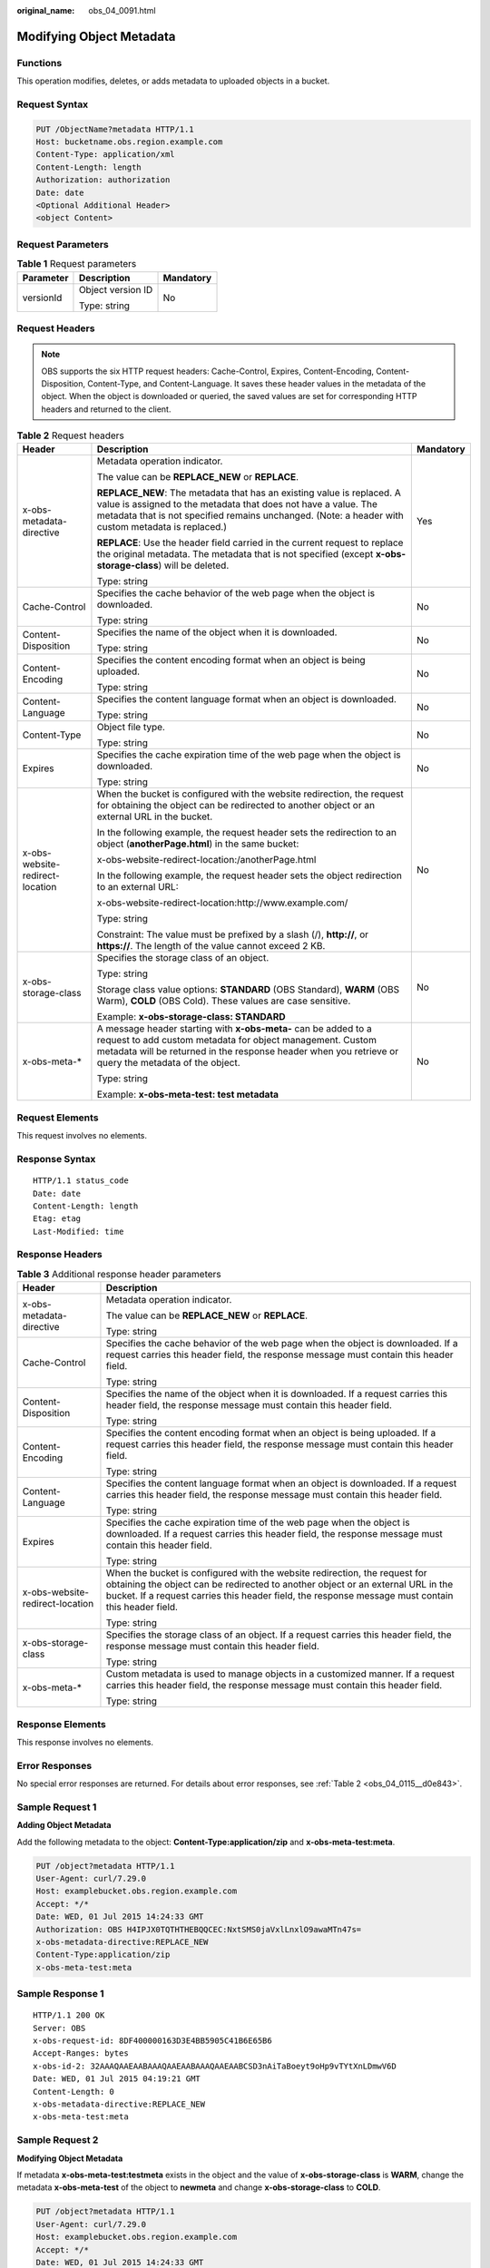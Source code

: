 :original_name: obs_04_0091.html

.. _obs_04_0091:

Modifying Object Metadata
=========================

Functions
---------

This operation modifies, deletes, or adds metadata to uploaded objects in a bucket.

Request Syntax
--------------

.. code-block:: text

   PUT /ObjectName?metadata HTTP/1.1
   Host: bucketname.obs.region.example.com
   Content-Type: application/xml
   Content-Length: length
   Authorization: authorization
   Date: date
   <Optional Additional Header>
   <object Content>

Request Parameters
------------------

.. table:: **Table 1** Request parameters

   +-----------------------+-----------------------+-----------------------+
   | Parameter             | Description           | Mandatory             |
   +=======================+=======================+=======================+
   | versionId             | Object version ID     | No                    |
   |                       |                       |                       |
   |                       | Type: string          |                       |
   +-----------------------+-----------------------+-----------------------+

Request Headers
---------------

.. note::

   OBS supports the six HTTP request headers: Cache-Control, Expires, Content-Encoding, Content-Disposition, Content-Type, and Content-Language. It saves these header values in the metadata of the object. When the object is downloaded or queried, the saved values are set for corresponding HTTP headers and returned to the client.

.. table:: **Table 2** Request headers

   +---------------------------------+------------------------------------------------------------------------------------------------------------------------------------------------------------------------------------------------------------------------------------------------+-----------------------+
   | Header                          | Description                                                                                                                                                                                                                                    | Mandatory             |
   +=================================+================================================================================================================================================================================================================================================+=======================+
   | x-obs-metadata-directive        | Metadata operation indicator.                                                                                                                                                                                                                  | Yes                   |
   |                                 |                                                                                                                                                                                                                                                |                       |
   |                                 | The value can be **REPLACE_NEW** or **REPLACE**.                                                                                                                                                                                               |                       |
   |                                 |                                                                                                                                                                                                                                                |                       |
   |                                 | **REPLACE_NEW**: The metadata that has an existing value is replaced. A value is assigned to the metadata that does not have a value. The metadata that is not specified remains unchanged. (Note: a header with custom metadata is replaced.) |                       |
   |                                 |                                                                                                                                                                                                                                                |                       |
   |                                 | **REPLACE**: Use the header field carried in the current request to replace the original metadata. The metadata that is not specified (except **x-obs-storage-class**) will be deleted.                                                        |                       |
   |                                 |                                                                                                                                                                                                                                                |                       |
   |                                 | Type: string                                                                                                                                                                                                                                   |                       |
   +---------------------------------+------------------------------------------------------------------------------------------------------------------------------------------------------------------------------------------------------------------------------------------------+-----------------------+
   | Cache-Control                   | Specifies the cache behavior of the web page when the object is downloaded.                                                                                                                                                                    | No                    |
   |                                 |                                                                                                                                                                                                                                                |                       |
   |                                 | Type: string                                                                                                                                                                                                                                   |                       |
   +---------------------------------+------------------------------------------------------------------------------------------------------------------------------------------------------------------------------------------------------------------------------------------------+-----------------------+
   | Content-Disposition             | Specifies the name of the object when it is downloaded.                                                                                                                                                                                        | No                    |
   |                                 |                                                                                                                                                                                                                                                |                       |
   |                                 | Type: string                                                                                                                                                                                                                                   |                       |
   +---------------------------------+------------------------------------------------------------------------------------------------------------------------------------------------------------------------------------------------------------------------------------------------+-----------------------+
   | Content-Encoding                | Specifies the content encoding format when an object is being uploaded.                                                                                                                                                                        | No                    |
   |                                 |                                                                                                                                                                                                                                                |                       |
   |                                 | Type: string                                                                                                                                                                                                                                   |                       |
   +---------------------------------+------------------------------------------------------------------------------------------------------------------------------------------------------------------------------------------------------------------------------------------------+-----------------------+
   | Content-Language                | Specifies the content language format when an object is downloaded.                                                                                                                                                                            | No                    |
   |                                 |                                                                                                                                                                                                                                                |                       |
   |                                 | Type: string                                                                                                                                                                                                                                   |                       |
   +---------------------------------+------------------------------------------------------------------------------------------------------------------------------------------------------------------------------------------------------------------------------------------------+-----------------------+
   | Content-Type                    | Object file type.                                                                                                                                                                                                                              | No                    |
   |                                 |                                                                                                                                                                                                                                                |                       |
   |                                 | Type: string                                                                                                                                                                                                                                   |                       |
   +---------------------------------+------------------------------------------------------------------------------------------------------------------------------------------------------------------------------------------------------------------------------------------------+-----------------------+
   | Expires                         | Specifies the cache expiration time of the web page when the object is downloaded.                                                                                                                                                             | No                    |
   |                                 |                                                                                                                                                                                                                                                |                       |
   |                                 | Type: string                                                                                                                                                                                                                                   |                       |
   +---------------------------------+------------------------------------------------------------------------------------------------------------------------------------------------------------------------------------------------------------------------------------------------+-----------------------+
   | x-obs-website-redirect-location | When the bucket is configured with the website redirection, the request for obtaining the object can be redirected to another object or an external URL in the bucket.                                                                         | No                    |
   |                                 |                                                                                                                                                                                                                                                |                       |
   |                                 | In the following example, the request header sets the redirection to an object (**anotherPage.html**) in the same bucket:                                                                                                                      |                       |
   |                                 |                                                                                                                                                                                                                                                |                       |
   |                                 | x-obs-website-redirect-location:/anotherPage.html                                                                                                                                                                                              |                       |
   |                                 |                                                                                                                                                                                                                                                |                       |
   |                                 | In the following example, the request header sets the object redirection to an external URL:                                                                                                                                                   |                       |
   |                                 |                                                                                                                                                                                                                                                |                       |
   |                                 | x-obs-website-redirect-location:http://www.example.com/                                                                                                                                                                                        |                       |
   |                                 |                                                                                                                                                                                                                                                |                       |
   |                                 | Type: string                                                                                                                                                                                                                                   |                       |
   |                                 |                                                                                                                                                                                                                                                |                       |
   |                                 | Constraint: The value must be prefixed by a slash (/), **http://**, or **https://**. The length of the value cannot exceed 2 KB.                                                                                                               |                       |
   +---------------------------------+------------------------------------------------------------------------------------------------------------------------------------------------------------------------------------------------------------------------------------------------+-----------------------+
   | x-obs-storage-class             | Specifies the storage class of an object.                                                                                                                                                                                                      | No                    |
   |                                 |                                                                                                                                                                                                                                                |                       |
   |                                 | Type: string                                                                                                                                                                                                                                   |                       |
   |                                 |                                                                                                                                                                                                                                                |                       |
   |                                 | Storage class value options: **STANDARD** (OBS Standard), **WARM** (OBS Warm), **COLD** (OBS Cold). These values are case sensitive.                                                                                                           |                       |
   |                                 |                                                                                                                                                                                                                                                |                       |
   |                                 | Example: **x-obs-storage-class: STANDARD**                                                                                                                                                                                                     |                       |
   +---------------------------------+------------------------------------------------------------------------------------------------------------------------------------------------------------------------------------------------------------------------------------------------+-----------------------+
   | x-obs-meta-\*                   | A message header starting with **x-obs-meta-** can be added to a request to add custom metadata for object management. Custom metadata will be returned in the response header when you retrieve or query the metadata of the object.          | No                    |
   |                                 |                                                                                                                                                                                                                                                |                       |
   |                                 | Type: string                                                                                                                                                                                                                                   |                       |
   |                                 |                                                                                                                                                                                                                                                |                       |
   |                                 | Example: **x-obs-meta-test: test metadata**                                                                                                                                                                                                    |                       |
   +---------------------------------+------------------------------------------------------------------------------------------------------------------------------------------------------------------------------------------------------------------------------------------------+-----------------------+

Request Elements
----------------

This request involves no elements.

Response Syntax
---------------

::

   HTTP/1.1 status_code
   Date: date
   Content-Length: length
   Etag: etag
   Last-Modified: time

Response Headers
----------------

.. table:: **Table 3** Additional response header parameters

   +-----------------------------------+---------------------------------------------------------------------------------------------------------------------------------------------------------------------------------------------------------------------------------------------------------------------+
   | Header                            | Description                                                                                                                                                                                                                                                         |
   +===================================+=====================================================================================================================================================================================================================================================================+
   | x-obs-metadata-directive          | Metadata operation indicator.                                                                                                                                                                                                                                       |
   |                                   |                                                                                                                                                                                                                                                                     |
   |                                   | The value can be **REPLACE_NEW** or **REPLACE**.                                                                                                                                                                                                                    |
   |                                   |                                                                                                                                                                                                                                                                     |
   |                                   | Type: string                                                                                                                                                                                                                                                        |
   +-----------------------------------+---------------------------------------------------------------------------------------------------------------------------------------------------------------------------------------------------------------------------------------------------------------------+
   | Cache-Control                     | Specifies the cache behavior of the web page when the object is downloaded. If a request carries this header field, the response message must contain this header field.                                                                                            |
   |                                   |                                                                                                                                                                                                                                                                     |
   |                                   | Type: string                                                                                                                                                                                                                                                        |
   +-----------------------------------+---------------------------------------------------------------------------------------------------------------------------------------------------------------------------------------------------------------------------------------------------------------------+
   | Content-Disposition               | Specifies the name of the object when it is downloaded. If a request carries this header field, the response message must contain this header field.                                                                                                                |
   |                                   |                                                                                                                                                                                                                                                                     |
   |                                   | Type: string                                                                                                                                                                                                                                                        |
   +-----------------------------------+---------------------------------------------------------------------------------------------------------------------------------------------------------------------------------------------------------------------------------------------------------------------+
   | Content-Encoding                  | Specifies the content encoding format when an object is being uploaded. If a request carries this header field, the response message must contain this header field.                                                                                                |
   |                                   |                                                                                                                                                                                                                                                                     |
   |                                   | Type: string                                                                                                                                                                                                                                                        |
   +-----------------------------------+---------------------------------------------------------------------------------------------------------------------------------------------------------------------------------------------------------------------------------------------------------------------+
   | Content-Language                  | Specifies the content language format when an object is downloaded. If a request carries this header field, the response message must contain this header field.                                                                                                    |
   |                                   |                                                                                                                                                                                                                                                                     |
   |                                   | Type: string                                                                                                                                                                                                                                                        |
   +-----------------------------------+---------------------------------------------------------------------------------------------------------------------------------------------------------------------------------------------------------------------------------------------------------------------+
   | Expires                           | Specifies the cache expiration time of the web page when the object is downloaded. If a request carries this header field, the response message must contain this header field.                                                                                     |
   |                                   |                                                                                                                                                                                                                                                                     |
   |                                   | Type: string                                                                                                                                                                                                                                                        |
   +-----------------------------------+---------------------------------------------------------------------------------------------------------------------------------------------------------------------------------------------------------------------------------------------------------------------+
   | x-obs-website-redirect-location   | When the bucket is configured with the website redirection, the request for obtaining the object can be redirected to another object or an external URL in the bucket. If a request carries this header field, the response message must contain this header field. |
   |                                   |                                                                                                                                                                                                                                                                     |
   |                                   | Type: string                                                                                                                                                                                                                                                        |
   +-----------------------------------+---------------------------------------------------------------------------------------------------------------------------------------------------------------------------------------------------------------------------------------------------------------------+
   | x-obs-storage-class               | Specifies the storage class of an object. If a request carries this header field, the response message must contain this header field.                                                                                                                              |
   |                                   |                                                                                                                                                                                                                                                                     |
   |                                   | Type: string                                                                                                                                                                                                                                                        |
   +-----------------------------------+---------------------------------------------------------------------------------------------------------------------------------------------------------------------------------------------------------------------------------------------------------------------+
   | x-obs-meta-\*                     | Custom metadata is used to manage objects in a customized manner. If a request carries this header field, the response message must contain this header field.                                                                                                      |
   |                                   |                                                                                                                                                                                                                                                                     |
   |                                   | Type: string                                                                                                                                                                                                                                                        |
   +-----------------------------------+---------------------------------------------------------------------------------------------------------------------------------------------------------------------------------------------------------------------------------------------------------------------+

Response Elements
-----------------

This response involves no elements.

Error Responses
---------------

No special error responses are returned. For details about error responses, see :ref:`Table 2 <obs_04_0115__d0e843>`.

Sample Request 1
----------------

**Adding Object Metadata**

Add the following metadata to the object: **Content-Type:application/zip** and **x-obs-meta-test:meta**.

.. code-block:: text

   PUT /object?metadata HTTP/1.1
   User-Agent: curl/7.29.0
   Host: examplebucket.obs.region.example.com
   Accept: */*
   Date: WED, 01 Jul 2015 14:24:33 GMT
   Authorization: OBS H4IPJX0TQTHTHEBQQCEC:NxtSMS0jaVxlLnxlO9awaMTn47s=
   x-obs-metadata-directive:REPLACE_NEW
   Content-Type:application/zip
   x-obs-meta-test:meta

Sample Response 1
-----------------

::

   HTTP/1.1 200 OK
   Server: OBS
   x-obs-request-id: 8DF400000163D3E4BB5905C41B6E65B6
   Accept-Ranges: bytes
   x-obs-id-2: 32AAAQAAEAABAAAQAAEAABAAAQAAEAABCSD3nAiTaBoeyt9oHp9vTYtXnLDmwV6D
   Date: WED, 01 Jul 2015 04:19:21 GMT
   Content-Length: 0
   x-obs-metadata-directive:REPLACE_NEW
   x-obs-meta-test:meta

Sample Request 2
----------------

**Modifying Object Metadata**

If metadata **x-obs-meta-test:testmeta** exists in the object and the value of **x-obs-storage-class** is **WARM**, change the metadata **x-obs-meta-test** of the object to **newmeta** and change **x-obs-storage-class** to **COLD**.

.. code-block:: text

   PUT /object?metadata HTTP/1.1
   User-Agent: curl/7.29.0
   Host: examplebucket.obs.region.example.com
   Accept: */*
   Date: WED, 01 Jul 2015 14:24:33 GMT
   Authorization: OBS H4IPJX0TQTHTHEBQQCEC:NxtSMS0jaVxlLnxlO9awaMTn47s=
   x-obs-metadata-directive:REPLACE_NEW
   x-obs-meta-test:newmeta
   x-obs-storage-class:COLD

Sample Response 2
-----------------

::

   HTTP/1.1 200 OK
   Server: OBS
   x-obs-request-id: 8DF400000163D3E4BB5905C41B6E65B6
   Accept-Ranges: bytes
   x-obs-id-2: 32AAAQAAEAABAAAQAAEAABAAAQAAEAABCSD3nAiTaBoeyt9oHp9vTYtXnLDmwV6D
   Date: WED, 01 Jul 2015 04:19:21 GMT
   Content-Length: 0
   x-obs-metadata-directive:REPLACE_NEW
   x-obs-meta-test:newmeta
   x-obs-storage-class:COLD

Sample Request 3
----------------

**Deleting Object Metadata**

Metadata **x-obs-meta-test:newmeta** and **Content-Type:application/zip** exist in the object, and delete **x-obs-meta-test**.

.. code-block:: text

   PUT /object?metadata HTTP/1.1
   User-Agent: curl/7.29.0
   Host: examplebucket.obs.region.example.com
   Accept: */*
   Date: WED, 01 Jul 2015 14:24:33 GMT
   Authorization: OBS H4IPJX0TQTHTHEBQQCEC:NxtSMS0jaVxlLnxlO9awaMTn47s=
   x-obs-metadata-directive:REPLACE
   Content-Type:application/zip

Sample Response 3
-----------------

::

   HTTP/1.1 200 OK
   Server: OBS
   x-obs-request-id: 8DF400000163D3E4BB5905C41B6E65B6
   Accept-Ranges: bytes
   x-obs-id-2: 32AAAQAAEAABAAAQAAEAABAAAQAAEAABCSD3nAiTaBoeyt9oHp9vTYtXnLDmwV6D
   Date: WED, 01 Jul 2015 04:19:21 GMT
   Content-Length: 0
   x-obs-metadata-directive:REPLACE
